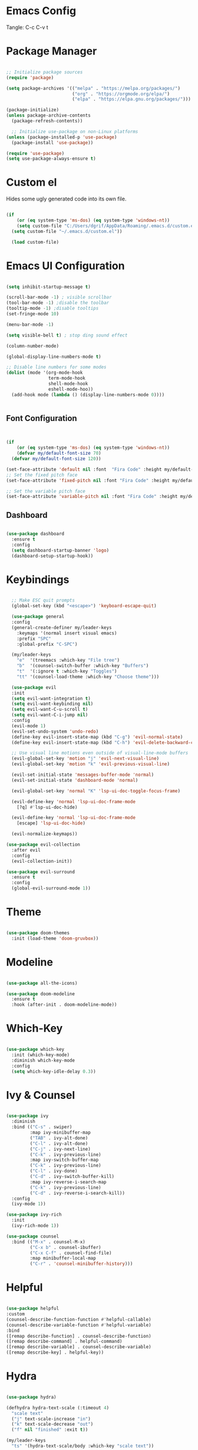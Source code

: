 #+title Emacs Configuration
#+PROPERTY: header-args:emacs-lisp :tangle ./init.el

* Emacs Config

Tangle: C-c C-v t

* Package Manager

#+begin_src emacs-lisp

  ;; Initialize package sources
  (require 'package)

  (setq package-archives '(("melpa" . "https://melpa.org/packages/")
                           ("org" . "https://orgmode.org/elpa/")
                           ("elpa" . "https://elpa.gnu.org/packages/")))

  (package-initialize)
  (unless package-archive-contents
    (package-refresh-contents))

    ;; Initialize use-package on non-Linux platforms
  (unless (package-installed-p 'use-package)
    (package-install 'use-package))

  (require 'use-package)
  (setq use-package-always-ensure t)
#+end_src

#+RESULTS:
: t

* Custom el

Hides some ugly generated code into its own file. 

#+begin_src emacs-lisp

(if
    (or (eq system-type 'ms-dos) (eq system-type 'windows-nt))
    (setq custom-file "C:/Users/dgrif/AppData/Roaming/.emacs.d/custom.el")    
  (setq custom-file "~/.emacs.d/custom.el"))
  
  (load custom-file)

#+end_src

#+RESULTS:
: t

* Emacs UI Configuration

#+begin_src emacs-lisp

  (setq inhibit-startup-message t)

  (scroll-bar-mode -1) ; visible scrollbar
  (tool-bar-mode -1) ;disable the toolbar
  (tooltip-mode -1) ;disable tooltips
  (set-fringe-mode 10)

  (menu-bar-mode -1)

  (setq visible-bell t) ; stop ding sound effect

  (column-number-mode)
  
  (global-display-line-numbers-mode t)

  ;; Disable line numbers for some modes
  (dolist (mode '(org-mode-hook
                  term-mode-hook
                  shell-mode-hook
                  eshell-mode-hoo))
    (add-hook mode (lambda () (display-line-numbers-mode 0))))


#+end_src

#+RESULTS:

** Font Configuration

#+begin_src emacs-lisp


  (if
      (or (eq system-type 'ms-dos) (eq system-type 'windows-nt))
      (defvar my/default-font-size 70)
    (defvar my/default-font-size 120))

  (set-face-attribute 'default nil :font  "Fira Code" :height my/default-font-size)
  ;; Set the fixed pitch face
  (set-face-attribute 'fixed-pitch nil :font "Fira Code" :height my/default-font-size)

  ;; Set the variable pitch face
  (set-face-attribute 'variable-pitch nil :font "Fira Code" :height my/default-font-size :weight 'regular)

#+end_src

#+RESULTS:

** Dashboard

#+begin_src emacs-lisp

     (use-package dashboard
       :ensure t
       :config
       (setq dashboard-startup-banner 'logo)
       (dashboard-setup-startup-hook))

#+end_src

#+RESULTS:
: t

* Keybindings

#+begin_src emacs-lisp

      ;; Make ESC quit prompts
      (global-set-key (kbd "<escape>") 'keyboard-escape-quit)

      (use-package general
      :config
      (general-create-definer my/leader-keys
        :keymaps '(normal insert visual emacs)
        :prefix "SPC"
        :global-prefix "C-SPC")

      (my/leader-keys
        "e"  '(treemacs :which-key "File tree")
        "b"  '(counsel-switch-buffer :which-key "Buffers")
        "t"  '(:ignore t :which-key "Toggles")
        "tt" '(counsel-load-theme :which-key "Choose theme")))

      (use-package evil
      :init
      (setq evil-want-integration t)
      (setq evil-want-keybinding nil)
      (setq evil-want-C-u-scroll t)
      (setq evil-want-C-i-jump nil)
      :config
      (evil-mode 1)
      (evil-set-undo-system 'undo-redo)
      (define-key evil-insert-state-map (kbd "C-g") 'evil-normal-state)
      (define-key evil-insert-state-map (kbd "C-h") 'evil-delete-backward-char-and-join)

      ;; Use visual line motions even outside of visual-line-mode buffers
      (evil-global-set-key 'motion "j" 'evil-next-visual-line)
      (evil-global-set-key 'motion "k" 'evil-previous-visual-line)

      (evil-set-initial-state 'messages-buffer-mode 'normal)
      (evil-set-initial-state 'dashboard-mode 'normal)

      (evil-global-set-key 'normal "K" 'lsp-ui-doc-toggle-focus-frame)

      (evil-define-key 'normal 'lsp-ui-doc-frame-mode
        [?q] #'lsp-ui-doc-hide)

      (evil-define-key 'normal 'lsp-ui-doc-frame-mode
        [escape] 'lsp-ui-doc-hide)

      (evil-normalize-keymaps))

    (use-package evil-collection
      :after evil
      :config
      (evil-collection-init))

    (use-package evil-surround
      :ensure t
      :config
      (global-evil-surround-mode 1))

#+end_src

#+RESULTS:
: t

* Theme

#+begin_src emacs-lisp
  
  (use-package doom-themes
    :init (load-theme 'doom-gruvbox))

#+end_src

#+RESULTS:

* Modeline

#+begin_src emacs-lisp

  (use-package all-the-icons)

  (use-package doom-modeline
    :ensure t
    :hook (after-init . doom-modeline-mode))

#+end_src

#+RESULTS:
| #[0 \300 \207 [dashboard-insert-startupify-lists] 1] | doom-modeline-mode | w32-check-shell-configuration | tramp-register-archive-file-name-handler | magit-maybe-define-global-key-bindings | table--make-cell-map |

* Which-Key

#+begin_src emacs-lisp

  (use-package which-key
    :init (which-key-mode)
    :diminish which-key-mode
    :config
    (setq which-key-idle-delay 0.3))

#+end_src

#+RESULTS:
: t

* Ivy & Counsel

#+begin_src emacs-lisp

  (use-package ivy
    :diminish
    :bind (("C-s" . swiper)
           :map ivy-minibuffer-map
           ("TAB" . ivy-alt-done)
           ("C-l" . ivy-alt-done)
           ("C-j" . ivy-next-line)
           ("C-k" . ivy-previous-line)
           :map ivy-switch-buffer-map
           ("C-k" . ivy-previous-line)
           ("C-l" . ivy-done)
           ("C-d" . ivy-switch-buffer-kill)
           :map ivy-reverse-i-search-map
           ("C-k" . ivy-previous-line)
           ("C-d" . ivy-reverse-i-search-kill))
    :config
    (ivy-mode 1))

  (use-package ivy-rich
    :init
    (ivy-rich-mode 1))

  (use-package counsel
    :bind (("M-x" . counsel-M-x)
           ("C-x b" . counsel-ibuffer)
           ("C-x C-f" . counsel-find-file)
           :map minibuffer-local-map
           ("C-r" . 'counsel-minibuffer-history)))

#+end_src

#+RESULTS:
: counsel-minibuffer-history

* Helpful

#+begin_src emacs-lisp

  (use-package helpful
  :custom
  (counsel-describe-function-function #'helpful-callable)
  (counsel-describe-variable-function #'helpful-variable)
  :bind
  ([remap describe-function] . counsel-describe-function)
  ([remap describe-command] . helpful-command)
  ([remap describe-variable] . counsel-describe-variable)
  ([remap describe-key] . helpful-key))

#+end_src

#+RESULTS:
: helpful-key

* Hydra

#+begin_src emacs-lisp

  (use-package hydra)

  (defhydra hydra-text-scale (:timeout 4)
    "scale text"
    ("j" text-scale-increase "in")
    ("k" text-scale-decrease "out")
    ("f" nil "finished" :exit t))

  (my/leader-keys
    "ts" '(hydra-text-scale/body :which-key "scale text"))

#+end_src

#+RESULTS:

* Org Mode Settings

** Org Font Faces
#+begin_src emacs-lisp
  (defun my/org-font-setup ()
    ;; Replace list hyphen with dot
    (font-lock-add-keywords 'org-mode
                            '(("^ *\\([-]\\) "
                               (0 (prog1 () (compose-region (match-beginning 1) (match-end 1) "•"))))))

    ;; Set faces for heading levels
    (dolist (face '((org-level-1 . 1.2)
                    (org-level-2 . 1.1)
                    (org-level-3 . 1.05)
                    (org-level-4 . 1.0)
                    (org-level-5 . 1.1)
                    (org-level-6 . 1.1)
                    (org-level-7 . 1.1)
                    (org-level-8 . 1.1)))
      (set-face-attribute (car face) nil :font "Fira Code" :weight 'regular :height (cdr face)))

    ;; Ensure that anything that should be fixed-pitch in Org files appears that way
    (set-face-attribute 'org-block nil :foreground nil :inherit 'fixed-pitch)
    (set-face-attribute 'org-code nil   :inherit '(shadow fixed-pitch))
    (set-face-attribute 'org-table nil   :inherit '(shadow fixed-pitch))
    (set-face-attribute 'org-verbatim nil :inherit '(shadow fixed-pitch))
    (set-face-attribute 'org-special-keyword nil :inherit '(font-lock-comment-face fixed-pitch))
    (set-face-attribute 'org-meta-line nil :inherit '(font-lock-comment-face fixed-pitch))
    (set-face-attribute 'org-checkbox nil :inherit 'fixed-pitch))
  
#+end_src

#+RESULTS:
: my/org-font-setup

** Org Setup

#+begin_src emacs-lisp

  (defun my/org-mode-setup ()
  (org-indent-mode)
  (variable-pitch-mode 1)
  (visual-line-mode 1))


  (use-package org
    :hook (org-mode . my/org-mode-setup)
    :config
    (setq org-ellipsis " ▼")
    (my/org-font-setup))
  
#+end_src

** Heading Bullets

#+begin_src emacs-lisp

  (use-package org-bullets
  :after org
  :hook (org-mode . org-bullets-mode))

#+end_src

** Visual Fill

#+begin_src emacs-lisp

  (defun my/org-mode-visual-fill ()
    (setq visual-fill-column-width 100)
    ;; (setq visual-fill-column-center-text t)
    (visual-fill-column-mode 1))

  (use-package visual-fill-column
    :hook (org-mode . my/org-mode-visual-fill))

#+end_src

** Configure Babel Languages

To execute or export code in =org-mode= code blocks, you'll need to set up =org-babel-load-languages= for each language you'd like to use.  [[https://orgmode.org/worg/org-contrib/babel/languages.html][This page]] documents all of the languages that you can use with =org-babel=.

#+begin_src emacs-lisp

  (org-babel-do-load-languages
    'org-babel-load-languages
    '((emacs-lisp . t)
      ;;other languages
      ))

  (push '("conf-unix" . conf-unix) org-src-lang-modes)

#+end_src

#+RESULTS:
: ((conf-unix . conf-unix) (C . c) (C++ . c++) (asymptote . asy) (bash . sh) (beamer . latex) (calc . fundamental) (cpp . c++) (ditaa . artist) (dot . fundamental) (elisp . emacs-lisp) (ocaml . tuareg) (screen . shell-script) (shell . sh) (sqlite . sql))

** Auto-tangle Configuration Files

This snippet adds a hook to =org-mode= buffers so that =my/org-babel-tangle-config= gets executed each time such a buffer gets saved.  This function checks to see if the file being saved is the config.org file you're looking at right now, and if so, automatically exports the configuration here to the associated output files.

#+begin_src emacs-lisp

  ;; Automatically tangle our config.org config file when we save it
  (defun my/org-babel-tangle-config ()
    (when (string-equal (buffer-file-name)
                        (if (or (eq system-type 'ms-dos) (eq system-type 'windows-nt))
                            (expand-file-name  "C:/Users/dgrif/AppData/Roaming/.emacs.d/custom.org")
                          (expand-file-name "~/.emacs.d/custom.org"))
                        ;; Dynamic scoping to the rescue
                        (let ((org-confirm-babel-evaluate nil))
                          (org-babel-tangle))))

    (add-hook 'org-mode-hook (lambda () (add-hook 'after-save-hook #'my/org-babel-tangle-config)))

#+end_src

#+RESULTS:
| (lambda nil (add-hook 'after-save-hook #'my/org-babel-tangle-config)) | org-bullets-mode | #[0 \300\301\302\303\304$\207 [add-hook change-major-mode-hook org-show-all append local] 5] | #[0 \300\301\302\303\304$\207 [add-hook change-major-mode-hook org-babel-show-result-all append local] 5] | org-babel-result-hide-spec | org-babel-hide-all-hashes | my/org-mode-visual-fill | my/org-mode-setup | (lambda nil (display-line-numbers-mode 0)) |

** Structured Templates
Type "<el" and Tab to create a code block.

- Executing a code block: C-c C-c
#+begin_src emacs-lisp

  (require 'org-tempo)

  (add-to-list 'org-structure-template-alist '("el" . "src emacs-lisp"))

#+end_src

#+RESULTS:
: ((el . src emacs-lisp) (a . export ascii) (c . center) (C . comment) (e . example) (E \\. export) (h . export html) (l . export latex) (q . quote) (s . src) (v . verse))

* Development Plugins

** Projectile

#+begin_src emacs-lisp

 (use-package counsel-projectile
   :after projectile
   :config
   (counsel-projectile-mode 1))

  (use-package magit
    :commands (magit-status magit-get-current-branch)
    :custom
    (magit-display-buffer-function #'magit-display-buffer-same-window-except-diff-v1))

#+end_src

#+RESULTS:

** Magit

#+begin_src emacs-lisp
  (use-package magit
    :commands (magit-status magit-get-current-branch)
    :custom
    (magit-display-buffer-function #'magit-display-buffer-same-window-except-diff-v1))
#+end_src

** Rainbow Delimeters

#+begin_src emacs-lisp

  (use-package rainbow-delimiters
    :hook (prog-mode . rainbow-delimiters-mode))

#+end_src

** Flycheck

#+begin_src emacs-lisp

  (use-package flycheck
    :ensure t
    :init (global-flycheck-mode))

#+end_src

** LSP Mode

#+begin_src emacs-lisp

  (defun my/lsp-mode-setup ()
    (setq lsp-headerline-breadcrumb-segments '(path-up-to-project file symbols))
    (lsp-headerline-breadcrumb-mode))

  (use-package lsp-mode
    :commands (lsp lsp-deferred)
    :hook (lsp-mode . my/lsp-mode-setup)
    :init
    (setq lsp-keymap-prefix "C-c l")  ;; Or 'C-l', 's-l'
    :config
    (lsp-enable-which-key-integration t))
  
#+end_src

** LSP UI

#+begin_src emacs-lisp

  (use-package lsp-ui
    :hook (lsp-mode . lsp-ui-mode)
    :custom
    (lsp-ui-doc-position 'at-point))

#+end_src

#+RESULTS:

** Treemacs

#+begin_src emacs-lisp

  (use-package lsp-treemacs
    :after lsp)
  
#+end_src

** LSP Ivy

#+begin_src emacs-lisp

  (use-package lsp-ivy)
  
#+end_src

** Company Mode

#+begin_src emacs-lisp

  (use-package company
    :after lsp-mode
    :hook (lsp-mode . company-mode)
    :bind (:map company-active-map
           ("<tab>" . company-complete-selection))
          (:map lsp-mode-map
           ("<tab>" . company-indent-or-complete-common))
    :custom
    (company-minimum-prefix-length 1)
    (company-idle-delay 0.0))

  (use-package company-box
    :hook (company-mode . company-box-mode))
  
#+end_src

** Comments

#+begin_src emacs-lisp

  (use-package evil-commentary
    :after evil
    :config (evil-commentary-mode))

#+end_src

* Clojure

** Cider

#+begin_src emacs-lisp

  (unless (package-installed-p 'cider)
    (package-install 'cider))

#+end_src

** Clojure LSP Config

#+begin_src emacs-lisp
    (use-package lsp-mode
      :ensure t
      :hook ((clojure-mode . lsp)
             (clojurec-mode . lsp)
             (clojurescript-mode . lsp))
      :config
      ;; add paths to your local installation of project mgmt tools, like lein
      (setenv "PATH" (concat
                       "/usr/local/bin" path-separator
                       (getenv "PATH")))
      (dolist (m '(clojure-mode
                   clojurec-mode
                   clojurescript-mode
                   clojurex-mode))
         (add-to-list 'lsp-language-id-configuration `(,m . "clojure")))
      (setq lsp-clojure-server-command '("/path/to/clojure-lsp"))) ;; Optional: In case `clojure-lsp` is not in your $PATH

  (add-hook 'clojure-mode-hook 'lsp)
  (add-hook 'clojurescript-mode-hook 'lsp)
  (add-hook 'clojurec-mode-hook 'lsp)


#+end_src

** Clojure Mode

#+begin_src emacs-lisp

  (use-package flycheck-clj-kondo
      :ensure t)

    (use-package clojure-mode
      :ensure t
      :config
      (require 'flycheck-clj-kondo))

#+end_src

** Structural Editing

#+begin_src emacs-lisp

  (use-package lispy
    :init
    (setq lispy-compat '(magit-blame-mode cider))
    :hook ((emacs-lisp-mode . (lambda () (lispy-mode 1)))))

  (use-package lispyville
    :init
    (general-add-hook '(emacs-lisp-mode-hook lisp-mode-hook) #'lispyville-mode)
    :config
    (lispyville-set-key-theme '(operators c-w additional)))

  #+end_src

* Rust

** Rustic
#+begin_src emacs-lisp

  (use-package rustic)

#+end_src
